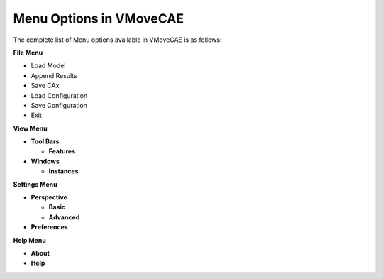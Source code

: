 Menu Options in VMoveCAE
========================

The complete list of Menu options available in VMoveCAE is as follows:

**File Menu**

-  Load Model
-  Append Results
-  Save CAx
-  Load Configuration
-  Save Configuration
-  Exit

.. image:: images/filemenu.png

**View Menu**

- **Tool Bars**
  
  - **Features**

- **Windows**

  -  **Instances**

.. image:: images/viewmenutoolbar.png  

.. image:: images/viewmenuwindows.png

**Settings Menu**

- **Perspective**

  - **Basic**

  - **Advanced** 

- **Preferences**

.. image:: images/settingsmenu.png


**Help Menu**

-  **About**

-  **Help**

.. image:: images/helpmenu.png

